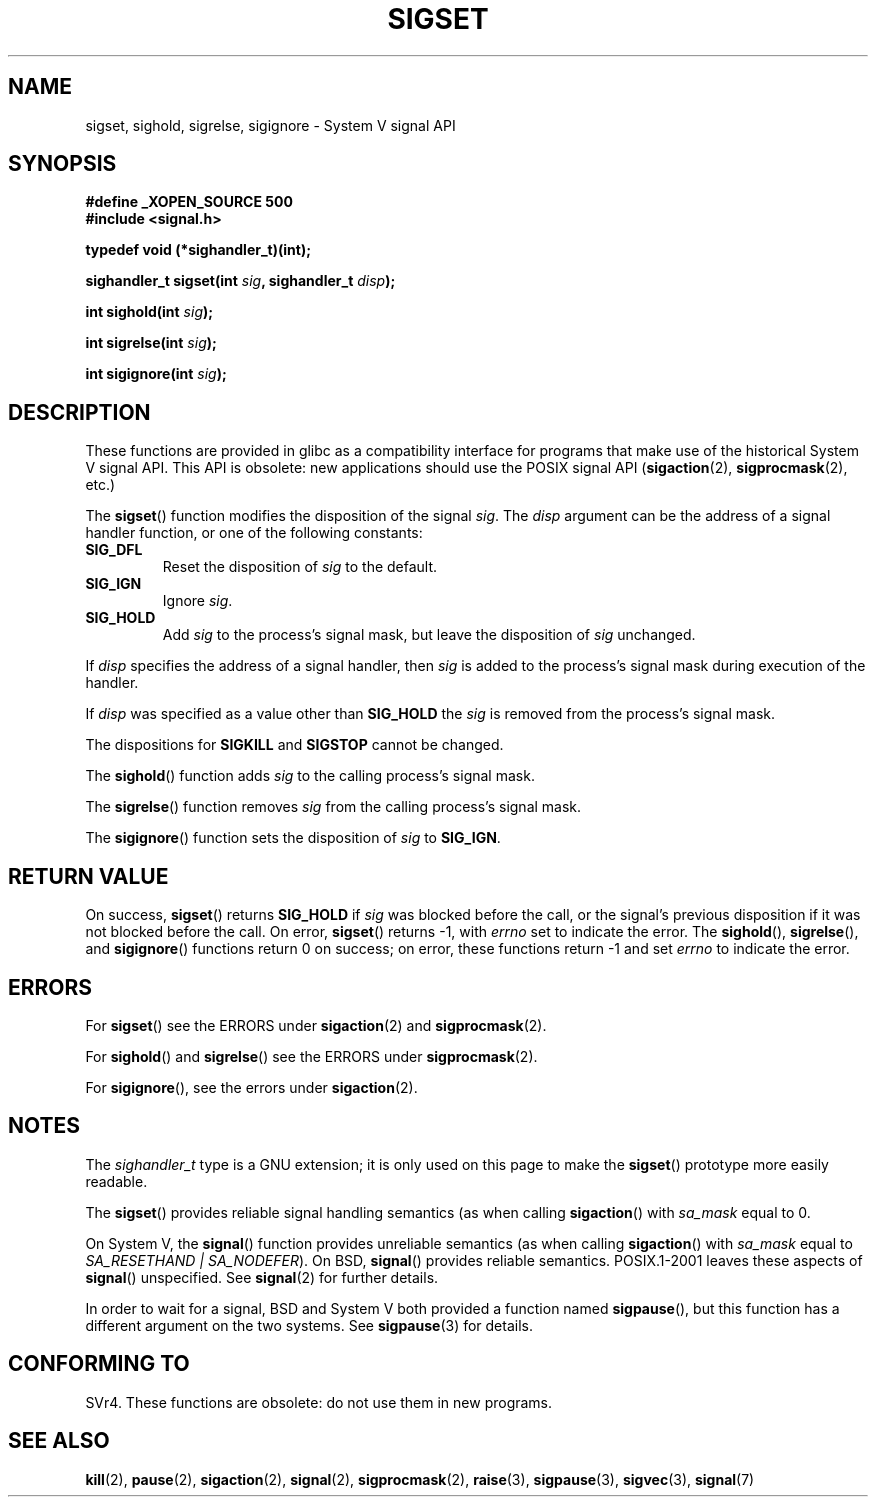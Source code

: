 '\" t
.\" Copyright (c) 2005 by Michael Kerrisk <mtk-manpages@gmx.net>
.\"
.\" Permission is granted to make and distribute verbatim copies of this
.\" manual provided the copyright notice and this permission notice are
.\" preserved on all copies.
.\"
.\" Permission is granted to copy and distribute modified versions of this
.\" manual under the conditions for verbatim copying, provided that the
.\" entire resulting derived work is distributed under the terms of a
.\" permission notice identical to this one.
.\"
.\" Since the Linux kernel and libraries are constantly changing, this
.\" manual page may be incorrect or out-of-date.  The author(s) assume no
.\" responsibility for errors or omissions, or for damages resulting from
.\" the use of the information contained herein.
.\"
.\" Formatted or processed versions of this manual, if unaccompanied by
.\" the source, must acknowledge the copyright and authors of this work.
.\"
.TH SIGSET 2 2005-12-01 "Linux 2.6.14" "Linux Programmer's Manual"
.SH NAME
sigset, sighold, sigrelse, sigignore \- System V signal API
.SH SYNOPSIS
.B #define _XOPEN_SOURCE 500
.br
.B #include <signal.h>
.sp
.B typedef void (*sighandler_t)(int);
.sp
.BI "sighandler_t sigset(int " sig ", sighandler_t " disp );
.sp
.BI "int sighold(int " sig );
.sp
.BI "int sigrelse(int " sig );
.sp
.BI "int sigignore(int " sig );
.SH DESCRIPTION
These functions are provided in glibc as a compatibility interface
for programs that make use of the historical System V signal API.
This API is obsolete: new applications should use the POSIX signal API 
.RB ( sigaction (2), 
.BR sigprocmask (2),
etc.)

The
.BR sigset ()
function modifies the disposition of the signal
.IR sig .
The 
.I disp
argument can be the address of a signal handler function,
or one of the following constants:
.TP
.BR SIG_DFL
Reset the disposition of
.I sig
to the default.
.TP
.BR SIG_IGN
Ignore
.IR sig .
.TP
.BR SIG_HOLD 
Add 
.I sig
to the process's signal mask, but leave the disposition of
.I sig
unchanged.
.PP
If 
.I disp
specifies the address of a signal handler, then
.I sig
is added to the process's signal mask during execution of the handler.
.PP
If
.I disp
was specified as a value other than
.BR SIG_HOLD 
the
.I sig
is removed from the process's signal mask.
.\" FIXME But this case is broken in glibc 2.3.5!
.PP
The dispositions for
.B SIGKILL
and 
.B SIGSTOP
cannot be changed.
.PP
The 
.BR sighold ()
function adds 
.I sig
to the calling process's signal mask.

The
.BR sigrelse ()
function removes
.I sig
from the calling process's signal mask.

The
.BR sigignore ()
function  sets the disposition of
.I sig
to
.BR SIG_IGN .
.SH RETURN VALUE
On success,
.BR sigset ()
returns
.B SIG_HOLD
if 
.I sig 
was blocked before the call,
or the signal's previous disposition
if it was not blocked before the call.
On error,
.BR sigset ()
returns \-1, with 
.I errno
set to indicate the error.
.\" FIXME But as at 2.3.5, glibc's sigset() is broken for the SIG_HOLD case:
.\" it will only return SIG_HOLD if 'disp' is SIG_HOLD; if the signal is
.\" blocked, then sigset() should return SIG_HOLD even if 'disp' is
.\" specified as something other than SIG_HOLD (I have tested this
.\" on Solaris 8 and HP-UX 11).
.\" -- mtk, 29 Nov 05
The
.BR sighold (),
.BR sigrelse (),
and
.BR sigignore ()
functions return 0 on success; on error, these functions return \-1 and set
.I errno 
to indicate the error.
.SH ERRORS
For
.BR sigset ()
see the ERRORS under
.BR sigaction (2)
and
.BR sigprocmask (2).

For
.BR sighold ()
and
.BR sigrelse ()
see the ERRORS under
.BR sigprocmask (2).

For 
.BR sigignore (),
see the errors under
.BR sigaction (2).
.SH NOTES
The
.I sighandler_t
type is a GNU extension; it is only used on this page to make the
.BR sigset ()
prototype more easily readable.

The
.BR sigset ()
provides reliable signal handling semantics
(as when calling 
.BR sigaction ()
with
.I sa_mask
equal to 0.

On System V, the
.BR signal ()
function provides unreliable semantics
(as when calling 
.BR sigaction ()
with
.I sa_mask
equal to 
.IR "SA_RESETHAND | SA_NODEFER" ).
On BSD, 
.BR signal ()
provides reliable semantics.
POSIX.1-2001 leaves these aspects of 
.BR signal ()
unspecified.
See 
.BR signal (2)
for further details.

In order to wait for a signal,
BSD and System V both provided a function named
.BR sigpause (),
but this function has a different argument on the two systems.
See
.BR sigpause (3)
for details.
.SH "CONFORMING TO"
SVr4.
These functions are obsolete: do not use them in new programs.
.SH "SEE ALSO"
.BR kill (2),
.BR pause (2),
.BR sigaction (2),
.BR signal (2),
.BR sigprocmask (2),
.BR raise (3),
.BR sigpause (3),
.BR sigvec (3),
.BR signal (7)
